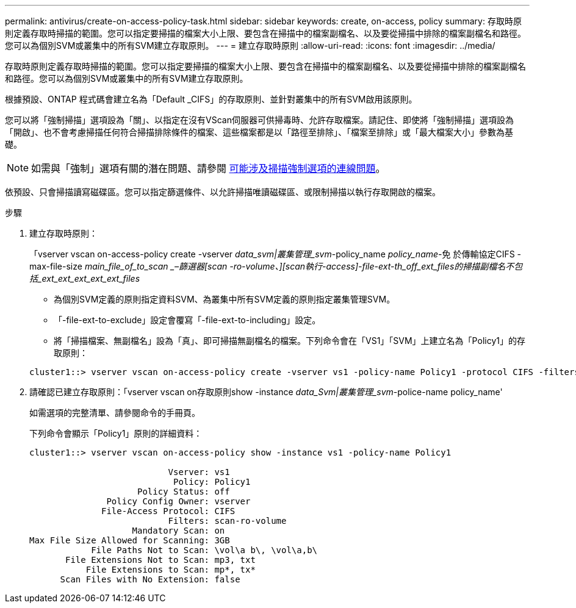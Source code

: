 ---
permalink: antivirus/create-on-access-policy-task.html 
sidebar: sidebar 
keywords: create, on-access, policy 
summary: 存取時原則定義存取時掃描的範圍。您可以指定要掃描的檔案大小上限、要包含在掃描中的檔案副檔名、以及要從掃描中排除的檔案副檔名和路徑。您可以為個別SVM或叢集中的所有SVM建立存取原則。 
---
= 建立存取時原則
:allow-uri-read: 
:icons: font
:imagesdir: ../media/


[role="lead"]
存取時原則定義存取時掃描的範圍。您可以指定要掃描的檔案大小上限、要包含在掃描中的檔案副檔名、以及要從掃描中排除的檔案副檔名和路徑。您可以為個別SVM或叢集中的所有SVM建立存取原則。

根據預設、ONTAP 程式碼會建立名為「Default _CIFS」的存取原則、並針對叢集中的所有SVM啟用該原則。

您可以將「強制掃描」選項設為「關」、以指定在沒有VScan伺服器可供掃毒時、允許存取檔案。請記住、即使將「強制掃描」選項設為「開啟」、也不會考慮掃描任何符合掃描排除條件的檔案、這些檔案都是以「路徑至排除」、「檔案至排除」或「最大檔案大小」參數為基礎。

[NOTE]
====
如需與「強制」選項有關的潛在問題、請參閱 xref:vscan-server-connection-concept.adoc[可能涉及掃描強制選項的連線問題]。

====
依預設、只會掃描讀寫磁碟區。您可以指定篩選條件、以允許掃描唯讀磁碟區、或限制掃描以執行存取開啟的檔案。

.步驟
. 建立存取時原則：
+
「vserver vscan on-access-policy create -vserver _data_svm|叢集管理_svm_-policy_name _policy_name_-免 於傳輸協定CIFS -max-file-size _main_file_of_to_scan _–篩選器[scan -ro-volume、][scan執行-access]-file-ext-th_off_ext_files的掃描副檔名不包括_ext_ext_ext_ext_ext_files_

+
** 為個別SVM定義的原則指定資料SVM、為叢集中所有SVM定義的原則指定叢集管理SVM。
** 「-file-ext-to-exclude」設定會覆寫「-file-ext-to-including」設定。
** 將「掃描檔案、無副檔名」設為「真」、即可掃描無副檔名的檔案。下列命令會在「VS1」「SVM」上建立名為「Policy1」的存取原則：


+
[listing]
----
cluster1::> vserver vscan on-access-policy create -vserver vs1 -policy-name Policy1 -protocol CIFS -filters scan-ro-volume -max-file-size 3GB -file-ext-to-include “mp*”,"tx*" -file-ext-to-exclude "mp3","txt" -scan-files-with-no-ext false -paths-to-exclude "\vol\a b\","\vol\a,b\"
----
. 請確認已建立存取原則：「vserver vscan on存取原則show -instance _data_Svm|叢集管理_svm_-police-name policy_name'
+
如需選項的完整清單、請參閱命令的手冊頁。

+
下列命令會顯示「Policy1」原則的詳細資料：

+
[listing]
----
cluster1::> vserver vscan on-access-policy show -instance vs1 -policy-name Policy1

                           Vserver: vs1
                            Policy: Policy1
                     Policy Status: off
               Policy Config Owner: vserver
              File-Access Protocol: CIFS
                           Filters: scan-ro-volume
                    Mandatory Scan: on
Max File Size Allowed for Scanning: 3GB
            File Paths Not to Scan: \vol\a b\, \vol\a,b\
       File Extensions Not to Scan: mp3, txt
           File Extensions to Scan: mp*, tx*
      Scan Files with No Extension: false
----

